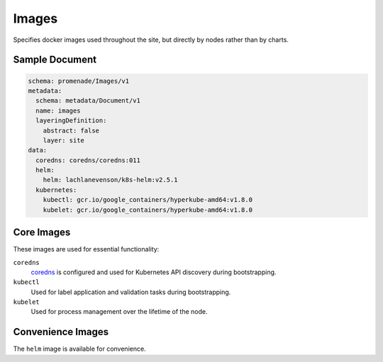 Images
======

Specifies docker images used throughout the site, but directly by nodes rather
than by charts.


Sample Document
---------------

.. code-block:: yaml

    schema: promenade/Images/v1
    metadata:
      schema: metadata/Document/v1
      name: images
      layeringDefinition:
        abstract: false
        layer: site
    data:
      coredns: coredns/coredns:011
      helm:
        helm: lachlanevenson/k8s-helm:v2.5.1
      kubernetes:
        kubectl: gcr.io/google_containers/hyperkube-amd64:v1.8.0
        kubelet: gcr.io/google_containers/hyperkube-amd64:v1.8.0


Core Images
-----------

These images are used for essential functionality:

``coredns``
    coredns_ is configured and used for Kubernetes API discovery during
    bootstrapping.

``kubectl``
    Used for label application and validation tasks during bootstrapping.

``kubelet``
    Used for process management over the lifetime of the node.


Convenience Images
------------------

The ``helm`` image is available for convenience.


.. _coredns: https://github.com/coredns/coredns
